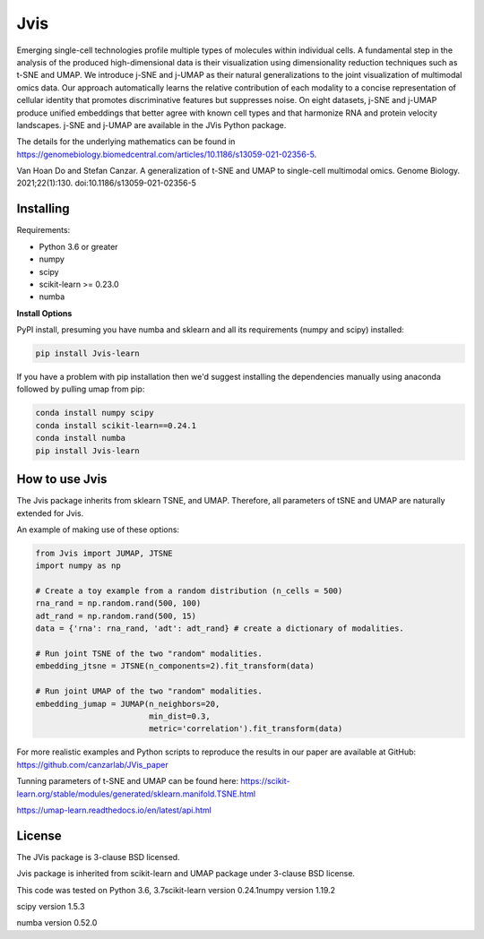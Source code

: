 

====
Jvis
====

Emerging single-cell technologies profile multiple types of molecules within individual cells. A fundamental step in the analysis of the produced high-dimensional data is their visualization using dimensionality reduction techniques such as t-SNE and UMAP. We introduce j-SNE and j-UMAP as their natural generalizations to the joint visualization of multimodal omics data. Our approach automatically learns the relative contribution of each modality to a concise representation of cellular identity that promotes discriminative features but suppresses noise. On eight datasets, j-SNE and j-UMAP produce unified embeddings that better agree with known cell types and that harmonize RNA and protein velocity landscapes. j-SNE and j-UMAP are available in the JVis Python package.

The details for the underlying mathematics can be found in
https://genomebiology.biomedcentral.com/articles/10.1186/s13059-021-02356-5.

Van Hoan Do and Stefan Canzar. A generalization of t-SNE and UMAP to single-cell multimodal omics. Genome Biology. 2021;22(1):130. doi:10.1186/s13059-021-02356-5


----------
Installing
----------

Requirements:

* Python 3.6 or greater
* numpy
* scipy
* scikit-learn >= 0.23.0
* numba


**Install Options**

PyPI install, presuming you have numba and sklearn and all its requirements
(numpy and scipy) installed:

.. code:: bash

    pip install Jvis-learn

If you have a problem with pip installation then we'd suggest installing
the dependencies manually using anaconda followed by pulling umap from pip:

.. code:: bash

    conda install numpy scipy
    conda install scikit-learn==0.24.1
    conda install numba
    pip install Jvis-learn

---------------
How to use Jvis
---------------

The Jvis package inherits from sklearn TSNE, and UMAP. Therefore, all parameters of
tSNE and UMAP are naturally extended for Jvis.

An example of making use of these options:

.. code:: python

    from Jvis import JUMAP, JTSNE
    import numpy as np

    # Create a toy example from a random distribution (n_cells = 500)
    rna_rand = np.random.rand(500, 100)
    adt_rand = np.random.rand(500, 15)
    data = {'rna': rna_rand, 'adt': adt_rand} # create a dictionary of modalities.

    # Run joint TSNE of the two "random" modalities.
    embedding_jtsne = JTSNE(n_components=2).fit_transform(data)

    # Run joint UMAP of the two "random" modalities.
    embedding_jumap = JUMAP(n_neighbors=20,
                            min_dist=0.3,
                            metric='correlation').fit_transform(data)

For more realistic examples and Python scripts to reproduce the results
in our paper are available at GitHub: https://github.com/canzarlab/JVis_paper

Tunning parameters of t-SNE and UMAP can be found here:
https://scikit-learn.org/stable/modules/generated/sklearn.manifold.TSNE.html

https://umap-learn.readthedocs.io/en/latest/api.html


-------
License
-------

The JVis package is 3-clause BSD licensed.

Jvis package is inherited from scikit-learn and UMAP
package under 3-clause BSD license.

This code was tested on 
Python 3.6, 3.7\
scikit-learn version 0.24.1\
numpy version 1.19.2 

scipy version 1.5.3 

numba version 0.52.0 
